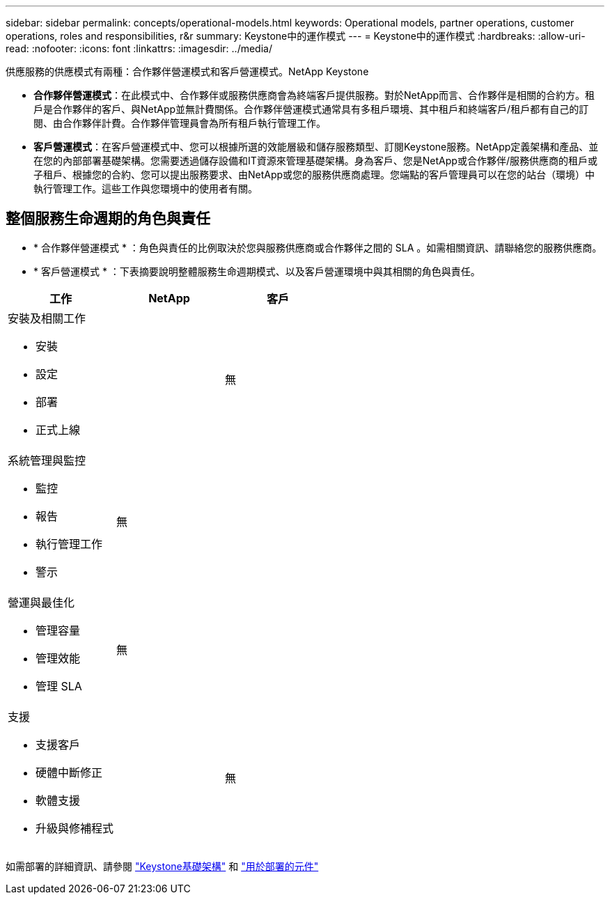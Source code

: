 ---
sidebar: sidebar 
permalink: concepts/operational-models.html 
keywords: Operational models, partner operations, customer operations, roles and responsibilities, r&r 
summary: Keystone中的運作模式 
---
= Keystone中的運作模式
:hardbreaks:
:allow-uri-read: 
:nofooter: 
:icons: font
:linkattrs: 
:imagesdir: ../media/


[role="lead"]
供應服務的供應模式有兩種：合作夥伴營運模式和客戶營運模式。NetApp Keystone

* *合作夥伴營運模式*：在此模式中、合作夥伴或服務供應商會為終端客戶提供服務。對於NetApp而言、合作夥伴是相關的合約方。租戶是合作夥伴的客戶、與NetApp並無計費關係。合作夥伴營運模式通常具有多租戶環境、其中租戶和終端客戶/租戶都有自己的訂閱、由合作夥伴計費。合作夥伴管理員會為所有租戶執行管理工作。
* *客戶營運模式*：在客戶營運模式中、您可以根據所選的效能層級和儲存服務類型、訂閱Keystone服務。NetApp定義架構和產品、並在您的內部部署基礎架構。您需要透過儲存設備和IT資源來管理基礎架構。身為客戶、您是NetApp或合作夥伴/服務供應商的租戶或子租戶、根據您的合約、您可以提出服務要求、由NetApp或您的服務供應商處理。您端點的客戶管理員可以在您的站台（環境）中執行管理工作。這些工作與您環境中的使用者有關。




== 整個服務生命週期的角色與責任

* * 合作夥伴營運模式 * ：角色與責任的比例取決於您與服務供應商或合作夥伴之間的 SLA 。如需相關資訊、請聯絡您的服務供應商。
* * 客戶營運模式 * ：下表摘要說明整體服務生命週期模式、以及客戶營運環境中與其相關的角色與責任。


|===
| 工作 | NetApp | 客戶 


 a| 
安裝及相關工作

* 安裝
* 設定
* 部署
* 正式上線

| image:check.png[""] | 無 


 a| 
系統管理與監控

* 監控
* 報告
* 執行管理工作
* 警示

| 無 | image:check.png[""] 


 a| 
營運與最佳化

* 管理容量
* 管理效能
* 管理 SLA

| 無 | image:check.png[""] 


 a| 
支援

* 支援客戶
* 硬體中斷修正
* 軟體支援
* 升級與修補程式

| image:check.png[""] | 無 
|===
如需部署的詳細資訊、請參閱 link:../concepts/infra.html["Keystone基礎架構"] 和 link:..//concepts/components.html["用於部署的元件"]
